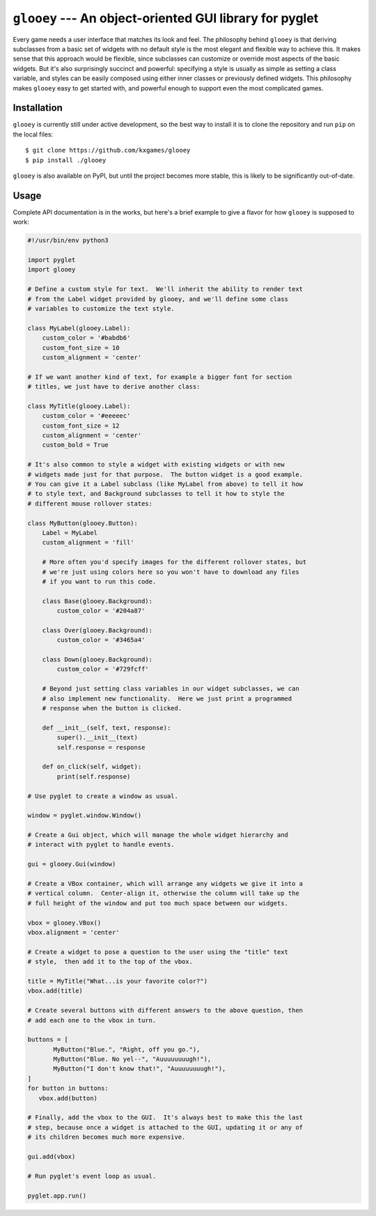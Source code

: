 ********************************************************
``glooey`` --- An object-oriented GUI library for pyglet
********************************************************

Every game needs a user interface that matches its look and feel.  The 
philosophy behind ``glooey`` is that deriving subclasses from a basic set of 
widgets with no default style is the most elegant and flexible way to achieve 
this.  It makes sense that this approach would be flexible, since subclasses 
can customize or override most aspects of the basic widgets.  But it's also 
surprisingly succinct and powerful: specifying a style is usually as simple as 
setting a class variable, and styles can be easily composed using either inner 
classes or previously defined widgets.  This philosophy makes ``glooey`` easy 
to get started with, and powerful enough to support even the most complicated 
games.  

Installation
============
``glooey`` is currently still under active development, so the best way to 
install it is to clone the repository and run ``pip`` on the local files::

    $ git clone https://github.com/kxgames/glooey
    $ pip install ./glooey

``glooey`` is also available on PyPI, but until the project becomes more 
stable, this is likely to be significantly out-of-date.

Usage
=====
Complete API documentation is in the works, but here's a brief example to give 
a flavor for how ``glooey`` is supposed to work:

.. code:: python

   #!/usr/bin/env python3

   import pyglet
   import glooey

   # Define a custom style for text.  We'll inherit the ability to render text 
   # from the Label widget provided by glooey, and we'll define some class 
   # variables to customize the text style.

   class MyLabel(glooey.Label):
       custom_color = '#babdb6'
       custom_font_size = 10
       custom_alignment = 'center'

   # If we want another kind of text, for example a bigger font for section 
   # titles, we just have to derive another class:

   class MyTitle(glooey.Label):
       custom_color = '#eeeeec'
       custom_font_size = 12
       custom_alignment = 'center'
       custom_bold = True

   # It's also common to style a widget with existing widgets or with new 
   # widgets made just for that purpose.  The button widget is a good example.  
   # You can give it a Label subclass (like MyLabel from above) to tell it how 
   # to style text, and Background subclasses to tell it how to style the 
   # different mouse rollover states:

   class MyButton(glooey.Button):
       Label = MyLabel
       custom_alignment = 'fill'

       # More often you'd specify images for the different rollover states, but 
       # we're just using colors here so you won't have to download any files 
       # if you want to run this code.

       class Base(glooey.Background):
           custom_color = '#204a87'

       class Over(glooey.Background):
           custom_color = '#3465a4'

       class Down(glooey.Background):
           custom_color = '#729fcff'

       # Beyond just setting class variables in our widget subclasses, we can 
       # also implement new functionality.  Here we just print a programmed 
       # response when the button is clicked.

       def __init__(self, text, response):
           super().__init__(text)
           self.response = response

       def on_click(self, widget):
           print(self.response)

   # Use pyglet to create a window as usual.

   window = pyglet.window.Window()

   # Create a Gui object, which will manage the whole widget hierarchy and 
   # interact with pyglet to handle events.

   gui = glooey.Gui(window)

   # Create a VBox container, which will arrange any widgets we give it into a 
   # vertical column.  Center-align it, otherwise the column will take up the 
   # full height of the window and put too much space between our widgets.

   vbox = glooey.VBox()
   vbox.alignment = 'center'

   # Create a widget to pose a question to the user using the "title" text 
   # style,  then add it to the top of the vbox.

   title = MyTitle("What...is your favorite color?")
   vbox.add(title)

   # Create several buttons with different answers to the above question, then 
   # add each one to the vbox in turn.

   buttons = [
          MyButton("Blue.", "Right, off you go."),
          MyButton("Blue. No yel--", "Auuuuuuuugh!"),
          MyButton("I don't know that!", "Auuuuuuuugh!"),
   ]
   for button in buttons:
      vbox.add(button)

   # Finally, add the vbox to the GUI.  It's always best to make this the last 
   # step, because once a widget is attached to the GUI, updating it or any of 
   # its children becomes much more expensive.

   gui.add(vbox)

   # Run pyglet's event loop as usual.

   pyglet.app.run()


